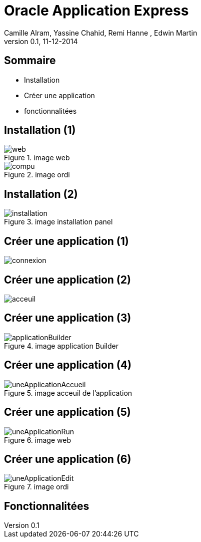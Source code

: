 Oracle Application Express
==========================
:author: Camille Alram, Yassine Chahid, Remi Hanne , Edwin Martin
:description: ptut
:revdate: 11-12-2014
:revnumber: 0.1
///////////////////////
	Themes that you can choose includes:
	web-2.0, swiss, neon beamer, ptut
///////////////////////
:deckjs_theme: ptut
///////////////////////
	Transitions that you can choose includes:
	fade, horizontal-slide, vertical-slide
///////////////////////
:deckjs_transition: horizontal-slide
///////////////////////
	AsciiDoc use `source-highlight` as default highlighter.

	Styles available for pygment highlighter:
	monokai, manni, perldoc, borland, colorful, default, murphy, vs, trac,
	tango, fruity, autumn, bw, emacs, vim, pastie, friendly, native,

	Uncomment following two lines if you want to highlight your code
	with `Pygments`.
///////////////////////
//:pygments:
//:pygments_style: vim
///////////////////////

///////////////////////
//:count_nested:

== Sommaire

[incremental="true"]
 * Installation
 * Créer une application
 * fonctionnalitées

== Installation (1)
image::images/web.png[title="image web"]
image::images/compu.png[title="image ordi"]

== Installation (2)
image::images/installation.png[title="image installation panel"]
  
== Créer une application (1)
image:images/connexion.png[title="image connexion apex"]

== Créer une application (2)
image:images/acceuil.png[title="image acceuil apex"]

== Créer une application (3)
image::images/applicationBuilder.png[title="image application Builder"]

== Créer une application (4)
image::images/uneApplicationAccueil.png[title="image acceuil de l'application"]

== Créer une application (5)
image::images/uneApplicationRun.png[title="image web"]

== Créer une application (6)
image::images/uneApplicationEdit.png[title="image ordi"]

== Fonctionnalitées
 